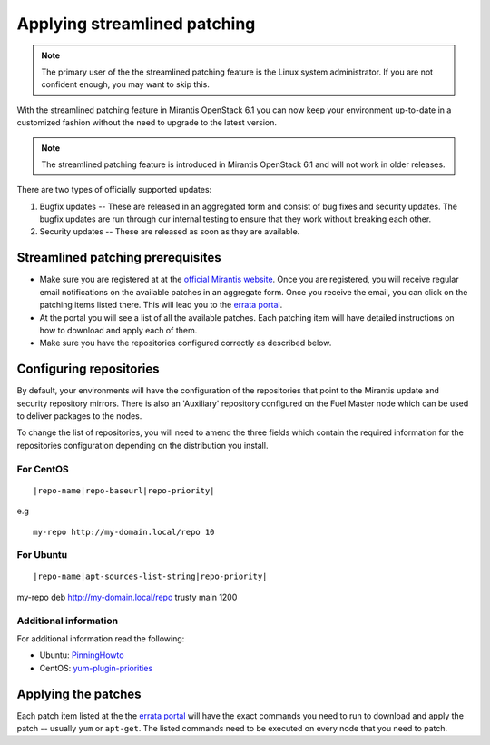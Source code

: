 .. _streamlined-patching-ops:

Applying streamlined patching
=============================

.. note::
   The primary user of the the streamlined patching feature is
   the Linux system administrator. If you are not confident enough,
   you may want to skip this.

With the streamlined patching feature in Mirantis OpenStack 6.1 you can
now keep your environment up-to-date in a customized fashion without
the need to upgrade to the latest version.

.. note::
   The streamlined patching feature is introduced in
   Mirantis OpenStack 6.1 and will not work in older releases.

There are two types of officially supported updates:

1. Bugfix updates -- These are released in an aggregated form and
   consist of bug fixes and security updates. The bugfix updates
   are run through our internal testing to ensure that they work
   without breaking each other.
2. Security updates -- These are released as soon as they are available.

Streamlined patching prerequisites
----------------------------------

* Make sure you are registered at at the `official Mirantis website <https://software.mirantis.com/openstack-download-form/>`_.
  Once you are registered, you will receive regular email notifications
  on the available patches in an aggregate form. Once you receive the email,
  you can click on the patching items listed there. This will lead you to
  the `errata portal <http://errata.mirantis.com/>`_.

* At the portal you will see a list of all the available patches.
  Each patching item will have detailed instructions on how to
  download and apply each of them.

* Make sure you have the repositories configured correctly as
  described below.

Configuring repositories
------------------------

By default, your environments will have the configuration of the
repositories that point to the Mirantis update and security
repository mirrors. There is also an 'Auxiliary' repository configured
on the Fuel Master node which can be used to deliver packages
to the nodes.

To change the list of repositories, you will need to
amend the three fields which contain the required information
for the repositories configuration depending on the
distribution you install.

For CentOS
++++++++++

::

  |repo-name|repo-baseurl|repo-priority|

e.g

::

  my-repo http://my-domain.local/repo 10

For Ubuntu
++++++++++

::

  |repo-name|apt-sources-list-string|repo-priority|

my-repo deb http://my-domain.local/repo trusty main 1200

Additional information
++++++++++++++++++++++

For additional information read the following:

* Ubuntu: `PinningHowto <https://help.ubuntu.com/community/PinningHowto>`_
* CentOS: `yum-plugin-priorities <http://wiki.centos.org/PackageManagement/Yum/Priorities>`_

Applying the patches
--------------------

Each patch item listed at the the `errata portal <http://errata.mirantis.com/>`_
will have the exact commands you need to run to download and apply
the patch -- usually ``yum`` or ``apt-get``.
The listed commands need to be executed on every node that you need to patch.
